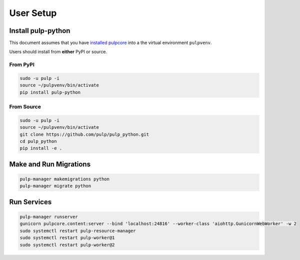 User Setup
==========

Install pulp-python
-------------------

This document assumes that you have
`installed pulpcore <https://docs.pulpproject.org/en/3.0/nightly/installation/instructions.html>`_
into a the virtual environment ``pulpvenv``.

Users should install from **either** PyPI or source.

From PyPI
*********

.. code-block:: bash

   sudo -u pulp -i
   source ~/pulpvenv/bin/activate
   pip install pulp-python

From Source
***********

.. code-block:: bash

   sudo -u pulp -i
   source ~/pulpvenv/bin/activate
   git clone https://github.com/pulp/pulp_python.git
   cd pulp_python
   pip install -e .

Make and Run Migrations
-----------------------

.. code-block:: bash

   pulp-manager makemigrations python
   pulp-manager migrate python

Run Services
------------

.. code-block:: bash

   pulp-manager runserver
   gunicorn pulpcore.content:server --bind 'localhost:24816' --worker-class 'aiohttp.GunicornWebWorker' -w 2
   sudo systemctl restart pulp-resource-manager
   sudo systemctl restart pulp-worker@1
   sudo systemctl restart pulp-worker@2
